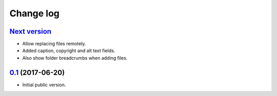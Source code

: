 Change log
==========

`Next version`_
~~~~~~~~~~~~~~~

- Allow replacing files remotely.
- Added caption, copyright and alt text fields.
- Also show folder breadcrumbs when adding files.


`0.1`_ (2017-06-20)
~~~~~~~~~~~~~~~~~~~

- Initial public version.

.. _0.1: https://github.com/matthiask/django-cabinet/commit/06f30791f3d
.. _0.2: https://github.com/matthiask/django-cabinet/compare/0.1...0.2
.. _Next version: https://github.com/matthiask/django-cabinet/compare/0.1...master
